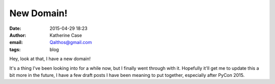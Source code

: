 New Domain!
###########
:date: 2015-04-29 18:23
:author: Katherine Case
:email: Qalthos@gmail.com
:tags: blog

Hey, look at that, I have a new domain!

It's a thing I've been looking into for a while now, but I finally went through
with it. Hopefully it'll get me to update this a bit more in the future, I have
a few draft posts I have been meaning to put together, especially after PyCon
2015.
